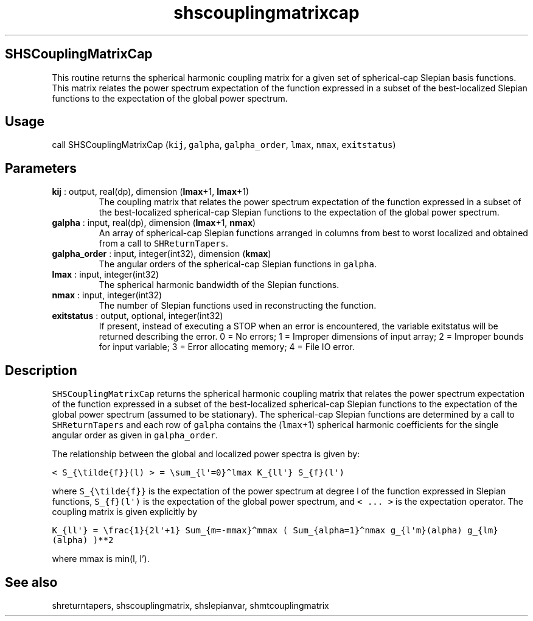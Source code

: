 .\" Automatically generated by Pandoc 2.10.1
.\"
.TH "shscouplingmatrixcap" "1" "2020-10-14" "Fortran 95" "SHTOOLS 4.8"
.hy
.SH SHSCouplingMatrixCap
.PP
This routine returns the spherical harmonic coupling matrix for a given
set of spherical-cap Slepian basis functions.
This matrix relates the power spectrum expectation of the function
expressed in a subset of the best-localized Slepian functions to the
expectation of the global power spectrum.
.SH Usage
.PP
call SHSCouplingMatrixCap (\f[C]kij\f[R], \f[C]galpha\f[R],
\f[C]galpha_order\f[R], \f[C]lmax\f[R], \f[C]nmax\f[R],
\f[C]exitstatus\f[R])
.SH Parameters
.TP
\f[B]\f[CB]kij\f[B]\f[R] : output, real(dp), dimension (\f[B]\f[CB]lmax\f[B]\f[R]+1, \f[B]\f[CB]lmax\f[B]\f[R]+1)
The coupling matrix that relates the power spectrum expectation of the
function expressed in a subset of the best-localized spherical-cap
Slepian functions to the expectation of the global power spectrum.
.TP
\f[B]\f[CB]galpha\f[B]\f[R] : input, real(dp), dimension (\f[B]\f[CB]lmax\f[B]\f[R]+1, \f[B]\f[CB]nmax\f[B]\f[R])
An array of spherical-cap Slepian functions arranged in columns from
best to worst localized and obtained from a call to
\f[C]SHReturnTapers\f[R].
.TP
\f[B]\f[CB]galpha_order\f[B]\f[R] : input, integer(int32), dimension (\f[B]\f[CB]kmax\f[B]\f[R])
The angular orders of the spherical-cap Slepian functions in
\f[C]galpha\f[R].
.TP
\f[B]\f[CB]lmax\f[B]\f[R] : input, integer(int32)
The spherical harmonic bandwidth of the Slepian functions.
.TP
\f[B]\f[CB]nmax\f[B]\f[R] : input, integer(int32)
The number of Slepian functions used in reconstructing the function.
.TP
\f[B]\f[CB]exitstatus\f[B]\f[R] : output, optional, integer(int32)
If present, instead of executing a STOP when an error is encountered,
the variable exitstatus will be returned describing the error.
0 = No errors; 1 = Improper dimensions of input array; 2 = Improper
bounds for input variable; 3 = Error allocating memory; 4 = File IO
error.
.SH Description
.PP
\f[C]SHSCouplingMatrixCap\f[R] returns the spherical harmonic coupling
matrix that relates the power spectrum expectation of the function
expressed in a subset of the best-localized spherical-cap Slepian
functions to the expectation of the global power spectrum (assumed to be
stationary).
The spherical-cap Slepian functions are determined by a call to
\f[C]SHReturnTapers\f[R] and each row of \f[C]galpha\f[R] contains the
(\f[C]lmax\f[R]+1) spherical harmonic coefficients for the single
angular order as given in \f[C]galpha_order\f[R].
.PP
The relationship between the global and localized power spectra is given
by:
.PP
\f[C]< S_{\[rs]tilde{f}}(l) > = \[rs]sum_{l\[aq]=0}\[ha]lmax K_{ll\[aq]} S_{f}(l\[aq])\f[R]
.PP
where \f[C]S_{\[rs]tilde{f}}\f[R] is the expectation of the power
spectrum at degree l of the function expressed in Slepian functions,
\f[C]S_{f}(l\[aq])\f[R] is the expectation of the global power spectrum,
and \f[C]< ... >\f[R] is the expectation operator.
The coupling matrix is given explicitly by
.PP
\f[C]K_{ll\[aq]} = \[rs]frac{1}{2l\[aq]+1} Sum_{m=-mmax}\[ha]mmax ( Sum_{alpha=1}\[ha]nmax g_{l\[aq]m}(alpha) g_{lm}(alpha) )**2\f[R]
.PP
where mmax is min(l, l\[cq]).
.SH See also
.PP
shreturntapers, shscouplingmatrix, shslepianvar, shmtcouplingmatrix
